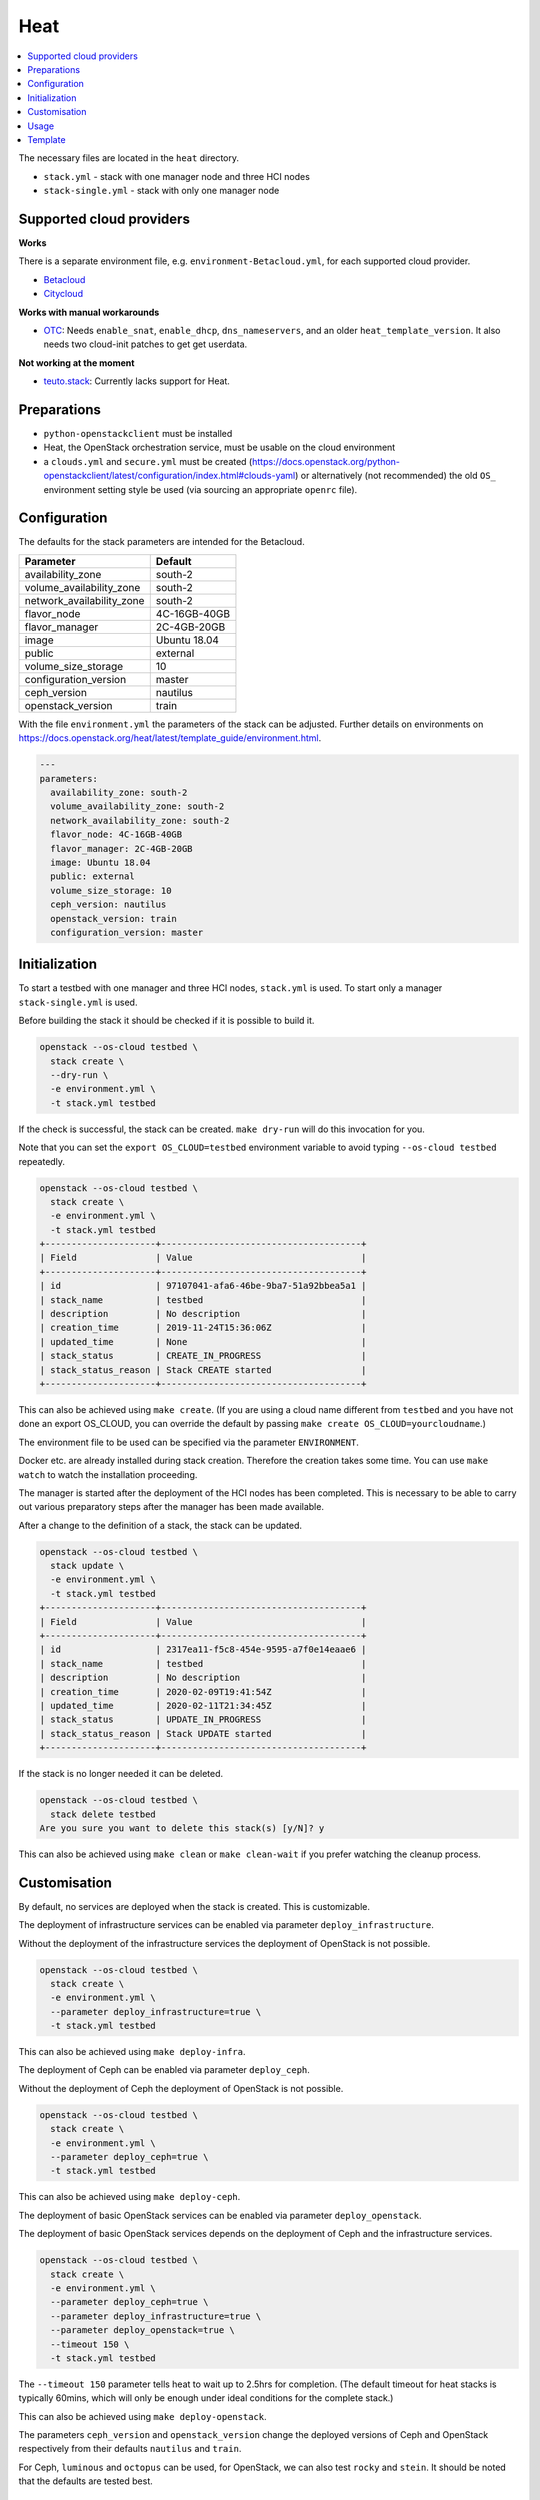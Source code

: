 ====
Heat
====

.. contents::
   :local:

The necessary files are located in the ``heat`` directory.

* ``stack.yml`` - stack with one manager node and three HCI nodes
* ``stack-single.yml`` - stack with only one manager node

.. figure:: /images/stack-topology.png

Supported cloud providers
=========================

**Works**

There is a separate environment file, e.g. ``environment-Betacloud.yml``, for each supported cloud provider.

* `Betacloud <https://www.betacloud.de>`_
* `Citycloud <https://www.citycloud.com>`_

**Works with manual workarounds**

* `OTC <https://open-telekom-cloud.com/>`_: Needs ``enable_snat``, ``enable_dhcp``, ``dns_nameservers``, and an older ``heat_template_version``. It also needs two cloud-init patches to get get userdata.

**Not working at the moment**

* `teuto.stack <https://teutostack.de/>`_: Currently lacks support for Heat.

Preparations
============

* ``python-openstackclient`` must be installed
* Heat, the OpenStack orchestration service,  must be usable on the cloud environment
* a ``clouds.yml`` and ``secure.yml`` must be created (https://docs.openstack.org/python-openstackclient/latest/configuration/index.html#clouds-yaml)
  or alternatively (not recommended) the old ``OS_`` environment setting style be used (via sourcing an appropriate ``openrc`` file).

Configuration
=============

The defaults for the stack parameters are intended for the Betacloud.

========================= ===========
**Parameter**             **Default**
------------------------- -----------
availability_zone         south-2
volume_availability_zone  south-2
network_availability_zone south-2
flavor_node               4C-16GB-40GB
flavor_manager            2C-4GB-20GB
image                     Ubuntu 18.04
public                    external
volume_size_storage       10
configuration_version     master
ceph_version              nautilus
openstack_version         train
========================= ===========

With the file ``environment.yml`` the parameters of the stack can be adjusted.
Further details on environments on https://docs.openstack.org/heat/latest/template_guide/environment.html.

.. code-block:: yaml

   ---
   parameters:
     availability_zone: south-2
     volume_availability_zone: south-2
     network_availability_zone: south-2
     flavor_node: 4C-16GB-40GB
     flavor_manager: 2C-4GB-20GB
     image: Ubuntu 18.04
     public: external
     volume_size_storage: 10
     ceph_version: nautilus
     openstack_version: train
     configuration_version: master

Initialization
==============

To start a testbed with one manager and three HCI nodes, ``stack.yml`` is used. To start
only a manager ``stack-single.yml`` is used.

Before building the stack it should be checked if it is possible to build it.

.. code-block:: console

   openstack --os-cloud testbed \
     stack create \
     --dry-run \
     -e environment.yml \
     -t stack.yml testbed

If the check is successful, the stack can be created. ``make dry-run`` will do this
invocation for you.

Note that you can set the ``export OS_CLOUD=testbed`` environment variable to avoid typing
``--os-cloud testbed`` repeatedly.

.. code-block:: console

   openstack --os-cloud testbed \
     stack create \
     -e environment.yml \
     -t stack.yml testbed
   +---------------------+--------------------------------------+
   | Field               | Value                                |
   +---------------------+--------------------------------------+
   | id                  | 97107041-afa6-46be-9ba7-51a92bbea5a1 |
   | stack_name          | testbed                              |
   | description         | No description                       |
   | creation_time       | 2019-11-24T15:36:06Z                 |
   | updated_time        | None                                 |
   | stack_status        | CREATE_IN_PROGRESS                   |
   | stack_status_reason | Stack CREATE started                 |
   +---------------------+--------------------------------------+

This can also be achieved using ``make create``. (If you are using a cloud name different from
``testbed`` and you have not done an export OS_CLOUD, you can override the default by passing
``make create OS_CLOUD=yourcloudname``.)

The environment file to be used can be specified via the parameter ``ENVIRONMENT``.

Docker etc. are already installed during stack creation. Therefore the creation takes some time.
You can use ``make watch`` to watch the installation proceeding.

The manager is started after the deployment of the HCI nodes has been completed. This is necessary to
be able to carry out various preparatory steps after the manager has been made available.

After a change to the definition of a stack, the stack can be updated.

.. code-block:: console

   openstack --os-cloud testbed \
     stack update \
     -e environment.yml \
     -t stack.yml testbed
   +---------------------+--------------------------------------+
   | Field               | Value                                |
   +---------------------+--------------------------------------+
   | id                  | 2317ea11-f5c8-454e-9595-a7f0e14eaae6 |
   | stack_name          | testbed                              |
   | description         | No description                       |
   | creation_time       | 2020-02-09T19:41:54Z                 |
   | updated_time        | 2020-02-11T21:34:45Z                 |
   | stack_status        | UPDATE_IN_PROGRESS                   |
   | stack_status_reason | Stack UPDATE started                 |
   +---------------------+--------------------------------------+

If the stack is no longer needed it can be deleted.

.. code-block:: console

   openstack --os-cloud testbed \
     stack delete testbed
   Are you sure you want to delete this stack(s) [y/N]? y

This can also be achieved using ``make clean`` or ``make clean-wait`` if you prefer watching
the cleanup process.

Customisation
=============

By default, no services are deployed when the stack is created. This is customizable.

The deployment of infrastructure services can be enabled via parameter ``deploy_infrastructure``.

Without the deployment of the infrastructure services the deployment of OpenStack is not possible.

.. code-block:: console

   openstack --os-cloud testbed \
     stack create \
     -e environment.yml \
     --parameter deploy_infrastructure=true \
     -t stack.yml testbed

This can also be achieved using ``make deploy-infra``.

The deployment of Ceph can be enabled via parameter ``deploy_ceph``.

Without the deployment of Ceph the deployment of OpenStack is not possible.

.. code-block:: console

   openstack --os-cloud testbed \
     stack create \
     -e environment.yml \
     --parameter deploy_ceph=true \
     -t stack.yml testbed

This can also be achieved using ``make deploy-ceph``.

The deployment of basic OpenStack services can be enabled via parameter ``deploy_openstack``.

The deployment of basic OpenStack services depends on the deployment of Ceph and the
infrastructure services.

.. code-block:: console

   openstack --os-cloud testbed \
     stack create \
     -e environment.yml \
     --parameter deploy_ceph=true \
     --parameter deploy_infrastructure=true \
     --parameter deploy_openstack=true \
     --timeout 150 \
     -t stack.yml testbed

The ``--timeout 150`` parameter tells heat to wait up to 2.5hrs for
completion.
(The default timeout for heat stacks is typically 60mins, which will only be enough under
ideal conditions for the complete stack.)

This can also be achieved using ``make deploy-openstack``.

The parameters ``ceph_version`` and ``openstack_version`` change the deployed versions of
Ceph and OpenStack respectively from their defaults ``nautilus`` and ``train``.

For Ceph, ``luminous`` and ``octopus`` can be used, for OpenStack, we can also test ``rocky``
and ``stein``. It should be noted that the defaults are tested best.

Usage
=====

* Get private SSH key

  .. code-block:: console

     openstack --os-cloud testbed \
       stack output show \
       -f value \
       -c output_value \
       testbed private_key > id_rsa.testbed

* Set permissions

  .. code-block:: console

     chmod 0600 id_rsa.testbed

  Both steps can be done using ``make ~/.ssh/id_rsa.testbed``.

* Get the manager's address

  .. code-block:: console

     openstack --os-cloud testbed \
       stack output show \
       testbed manager_address
     +--------------+----------------------+
     | Field        | Value                |
     +--------------+----------------------+
     | description  | No description given |
     | output_key   | manager_address      |
     | output_value | MANAGER_ADDRESS      |
     +--------------+----------------------+

  .. code-block:: console

     MANAGER_ADDRESS=$(openstack --os-cloud testbed \
       stack output show \
       -c output_value \
       -f value \
       testbed manager_address)

  ``make .MANAGER_ADDRESS.testbed`` outputs the IP address and creates a
  sourcable file ``.MANAGER_ADDRESS.testbed``.

* Access the manager

  .. code-block:: console

     ssh -i id_rsa.testbed dragon@$MANAGER_ADDRESS

  There is a shortcut ``make ssh`` available.

* Use sshuttle (https://github.com/sshuttle/sshuttle) to access the individual
  services locally

  .. code-block:: console

     sshuttle \
       --ssh-cmd 'ssh -i id_rsa.testbed' \
       -r dragon@$MANAGER_ADDRESS \
       192.168.40.0/24 \
       192.168.50.0/24 \
       192.168.90.0/24

  There is a shortcut ``make sshuttle`` available.

Template
========

It is usually sufficient to use the prepared stacks. Changes to the template itself are normally
not necessary.

If you change the template of the Heat stack (``stack.yml.j2``) you can update the
``stack.yml`` file with the ``jinja2-cli`` (https://github.com/mattrobenolt/jinja2-cli).

.. code-block:: console

   jinja2 -o stack.yml stack.yml.j2

By default, the number of nodes is set to ``3``. The number can be adjusted via the parameter
``number_of_nodes``. When adding additional nodes (``number_of_nodes > 3``) to the stack, they
are not automatically added to the configuration.

The same with reduction of the number of nodes. When removing nodes (``number_of_nodes < 3``),
they are not automatically removed from the configuration.

The configuration is only tested with 3 nodes. With more or less nodes, the configuration must
be adjusted manually and problems may occur.

.. code-block:: console

   jinja2 -o stack.yml -D number_of_nodes=6 stack.yml.j2

To start only the manager ``number_of_nodes`` can be set to ``0``.

.. code-block:: console

   jinja2 -o stack-single.yml -D number_of_nodes=0 stack.yml.j2

By default, the number of additional volumes is set to ``3``. The number can be adjusted via the parameter
``number_of_volumes``. When adding additional volumes (``number_of_volumes > 3``) to the stack, they
are not automatically added to the Ceph configuration.

.. code-block:: console

   jinja2 -o stack.yml -D number_of_volumes=4 stack.yml.j2

The configuration is only tested with 3 volumes. With more or less volumes, the configuration must
be adjusted manually and problems may occur.

Using the included Makefile and calling ``make`` will recreate ``stack.yml`` and ``stack-single.yml``
using default parameters (3 nodes, 3 volumes each).
